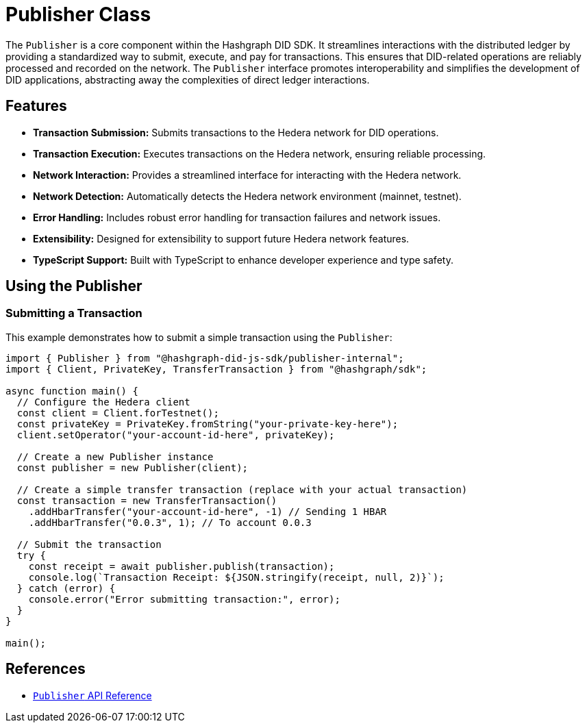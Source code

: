 = Publisher Class

The `Publisher` is a core component within the Hashgraph DID SDK. It streamlines interactions with the distributed ledger by providing a standardized way to submit, execute, and pay for transactions. This ensures that DID-related operations are reliably processed and recorded on the network. The `Publisher` interface promotes interoperability and simplifies the development of DID applications, abstracting away the complexities of direct ledger interactions.

== Features

*   **Transaction Submission:**  Submits transactions to the Hedera network for DID operations.
*   **Transaction Execution:**  Executes transactions on the Hedera network, ensuring reliable processing.
*   **Network Interaction:** Provides a streamlined interface for interacting with the Hedera network.
*   **Network Detection:** Automatically detects the Hedera network environment (mainnet, testnet).
*   **Error Handling:**  Includes robust error handling for transaction failures and network issues.
*   **Extensibility:** Designed for extensibility to support future Hedera network features.
*   **TypeScript Support:** Built with TypeScript to enhance developer experience and type safety.

== Using the Publisher

=== Submitting a Transaction

This example demonstrates how to submit a simple transaction using the `Publisher`:

[source, typescript]
----
import { Publisher } from "@hashgraph-did-js-sdk/publisher-internal";
import { Client, PrivateKey, TransferTransaction } from "@hashgraph/sdk";

async function main() {
  // Configure the Hedera client
  const client = Client.forTestnet();
  const privateKey = PrivateKey.fromString("your-private-key-here");
  client.setOperator("your-account-id-here", privateKey);

  // Create a new Publisher instance
  const publisher = new Publisher(client);

  // Create a simple transfer transaction (replace with your actual transaction)
  const transaction = new TransferTransaction()
    .addHbarTransfer("your-account-id-here", -1) // Sending 1 HBAR
    .addHbarTransfer("0.0.3", 1); // To account 0.0.3

  // Submit the transaction
  try {
    const receipt = await publisher.publish(transaction);
    console.log(`Transaction Receipt: ${JSON.stringify(receipt, null, 2)}`);
  } catch (error) {
    console.error("Error submitting transaction:", error);
  }
}

main();
----

== References

* xref:04-implementation/components/publisher-api.adoc[`Publisher` API Reference]